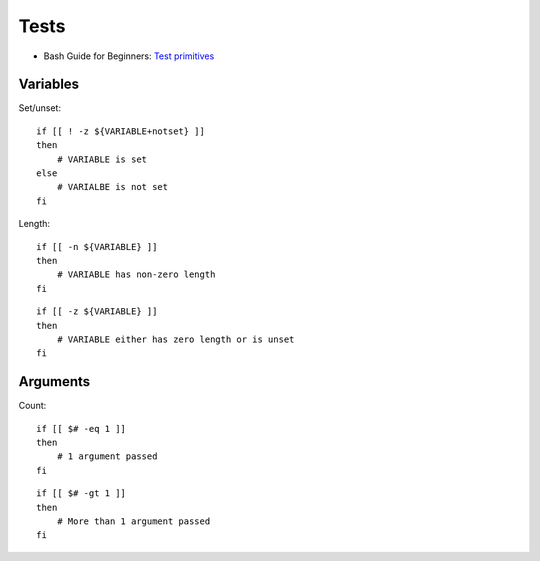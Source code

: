 
=====
Tests
=====

.. highlight:: bash

- Bash Guide for Beginners: `Test primitives <http://tldp.org/LDP/Bash-Beginners-Guide/html/sect_07_01.html#sect_07_01_01_01>`_

Variables
=========

Set/unset::

    if [[ ! -z ${VARIABLE+notset} ]]
    then
        # VARIABLE is set
    else
        # VARIALBE is not set
    fi

Length::

    if [[ -n ${VARIABLE} ]]
    then
        # VARIABLE has non-zero length
    fi

::

    if [[ -z ${VARIABLE} ]]
    then
        # VARIABLE either has zero length or is unset
    fi


Arguments
=========

Count::

    if [[ $# -eq 1 ]]
    then
        # 1 argument passed
    fi

::

    if [[ $# -gt 1 ]]
    then
        # More than 1 argument passed
    fi
